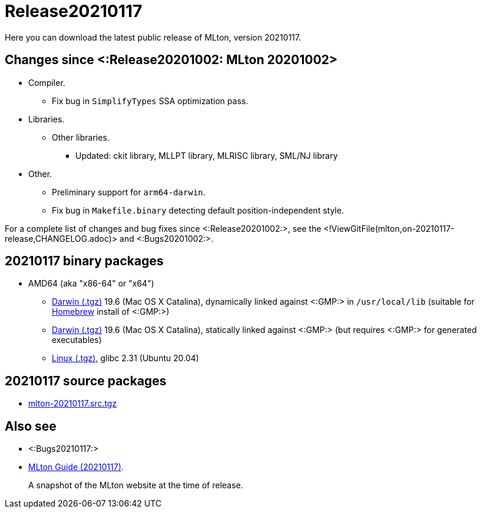 Release20210117
===============

Here you can download the latest public release of MLton, version 20210117.

== Changes since <:Release20201002: MLton 20201002> ==

* Compiler.
  ** Fix bug in `SimplifyTypes` SSA optimization pass.
* Libraries.
  ** Other libraries.
    *** Updated: ckit library, MLLPT library, MLRISC library, SML/NJ library
* Other.
  ** Preliminary support for `arm64-darwin`.
  ** Fix bug in `Makefile.binary` detecting default position-independent style.

For a complete list of changes and bug fixes since
<:Release20201002:>, see the
<!ViewGitFile(mlton,on-20210117-release,CHANGELOG.adoc)> and
<:Bugs20201002:>.

== 20210117 binary packages ==

* AMD64 (aka "x86-64" or "x64")
** https://sourceforge.net/projects/mlton/files/mlton/20210117/mlton-20210117-1.amd64-darwin-19.6.gmp-homebrew.tgz[Darwin (.tgz)] 19.6 (Mac OS X Catalina), dynamically linked against <:GMP:> in `/usr/local/lib` (suitable for https://brew.sh/[Homebrew] install of <:GMP:>)
** https://sourceforge.net/projects/mlton/files/mlton/20210117/mlton-20210117-1.amd64-darwin-19.6.gmp-static.tgz[Darwin (.tgz)] 19.6 (Mac OS X Catalina), statically linked against <:GMP:> (but requires <:GMP:> for generated executables)
// ** https://sourceforge.net/projects/mlton/files/mlton/20210117/mlton-20210117-1.amd64-darwin-17.7.gmp-homebrew.tgz[Darwin (.tgz)] 17.7 (Mac OS X High Sierra), dynamically linked against <:GMP:> in `/usr/local/lib` (suitable for https://brew.sh/[Homebrew] install of <:GMP:>)
// ** https://sourceforge.net/projects/mlton/files/mlton/20210117/mlton-20210117-1.amd64-darwin-17.7.gmp-static.tgz[Darwin (.tgz)] 17.7 (Mac OS X High Sierra), statically linked against <:GMP:> (but requires <:GMP:> for generated executables)
** https://sourceforge.net/projects/mlton/files/mlton/20210117/mlton-20210117-1.amd64-linux.tgz[Linux (.tgz)], glibc 2.31 (Ubuntu 20.04)
// ** https://sourceforge.net/projects/mlton/files/mlton/20210117/mlton-20210117-amd64-mingw.tgz[MinGW (.tgz)], gcc 10.1.0, statically linked against <:GMP:>; contributed by Bernard Berthomieu; see http://projects.laas.fr/tina/software.php for details and installation instructions
// ** https://sourceforge.net/projects/mlton/files/mlton/20210117/mlton-20210117-amd64-mingw-gmp-dynamic.tgz[MinGW (.tgz)], gcc 10.1.0, dynamically linked against <:GMP:>; contributed by Bernard Berthomieu; see http://projects.laas.fr/tina/software.php for details and installation instructions
// ** https://sourceforge.net/projects/mlton/files/mlton/20210117/mlton-20210117-amd64-solaris-gmp-dynamic.tgz[Solaris (.tgz)] 11.4, dynamically linked against <:GMP:>; contributed by Bernard Berthomieu
// * x86
// ** https://sourceforge.net/projects/mlton/files/mlton/20210117/mlton-20210117-x86-mingw.tgz[MinGW (.tgz)], gcc 10.1.0, statically linked against <:GMP:>; contributed by Bernard Berthomieu; see http://projects.laas.fr/tina/software.php for details and installation instructions
// ** https://sourceforge.net/projects/mlton/files/mlton/20210117/mlton-20210117-x86-mingw-gmp-dynamic.tgz[MinGW (.tgz)], gcc 10.1.0, dynamically linked against <:GMP:>; contributed by Bernard Berthomieu; see http://projects.laas.fr/tina/software.php for details and installation instructions
// ** https://sourceforge.net/projects/mlton/files/mlton/20210117/mlton-20210117-x86-solaris-gmp-dynamic.tgz[Solaris (.tgz)] 11.4, dynamically linked against <:GMP:>; contributed by Bernard Berthomieu

// === Binary packages available at other sites

// * http://projects.laas.fr/tina/software.php[TINA toolbox]: Includes binary
//   releases for: amd64-darwin Mac OS X Sierra (both statically and dynamically
//   linked against <:GMP:>), amd64-linux Ubuntu 14 (both statically and
//   dynamically linked against <:GMP:>), amd64-mingw and x86-mingw MSys2 (both
//   statically and dynamically linked against <:GMP:>), amd64-solaris and
//   x86-solaris Solaris 11.4 (both statically and dynamically linked against
//   <:GMP:>), and x86-linux Ubuntu 16 (both statically and dynamically linked
//   against <:GMP:>).

== 20210117 source packages ==

 * https://sourceforge.net/projects/mlton/files/mlton/20210117/mlton-20210117.src.tgz[mlton-20210117.src.tgz]

== Also see ==

* <:Bugs20210117:>
* http://www.mlton.org/guide/20210117/[MLton Guide (20210117)].
+
A snapshot of the MLton website at the time of release.
